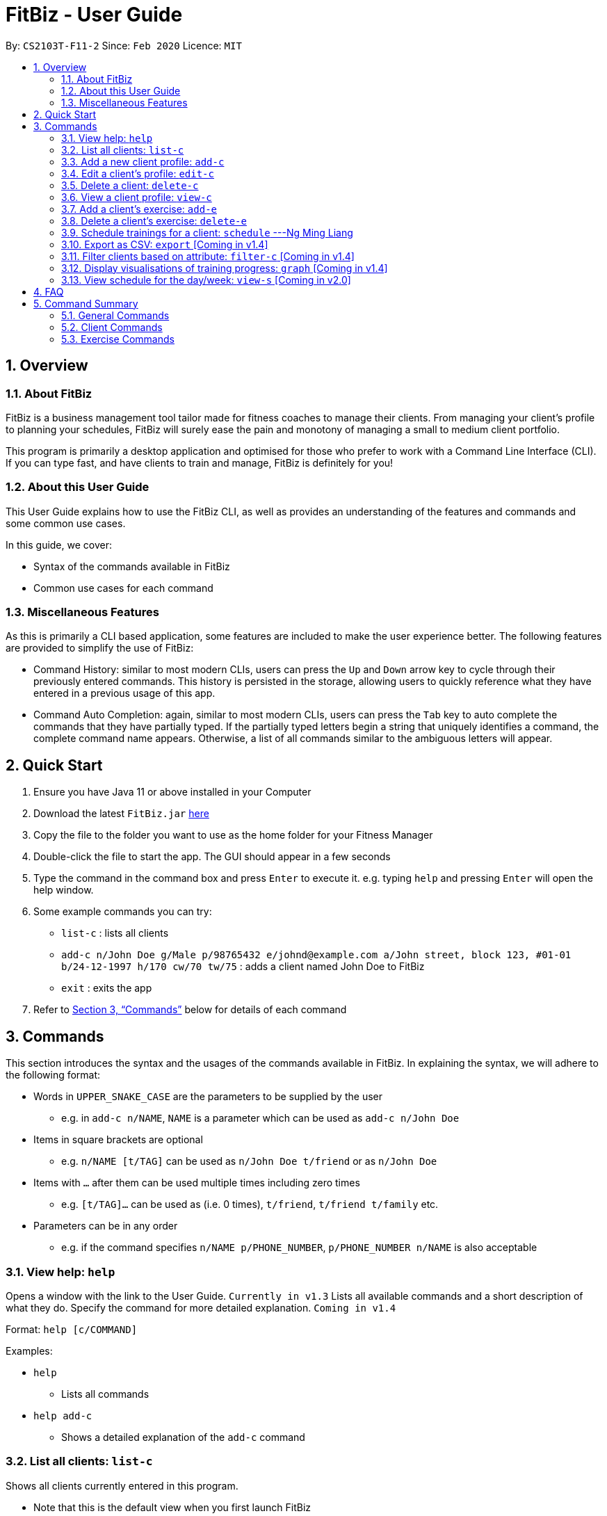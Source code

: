 = FitBiz - User Guide
:site-section: UserGuide
:toc:
:toc-title:
:toc-placement: preamble
:sectnums:
:imagesDir: images
:stylesDir: stylesheets
:xrefstyle: full
:experimental:
ifdef::env-github[]
:tip-caption: :bulb:
:note-caption: :information_source:
endif::[]
:repoURL: https://github.com/AY1920S2-CS2103T-F11-2/main

By: `CS2103T-F11-2` Since: `Feb 2020` Licence: `MIT`

== Overview

=== About FitBiz

FitBiz is a business management tool tailor made for fitness coaches to manage their clients. From managing your client's profile to planning your schedules, FitBiz will surely ease the pain and monotony of managing a small to medium client portfolio.

This program is primarily a desktop application and optimised for those who prefer to work with a Command Line Interface (CLI). If you can type fast, and have clients to train and manage, FitBiz is definitely for you!

=== About this User Guide

This User Guide explains how to use the FitBiz CLI, as well as provides an understanding of the features and commands and some common use cases.

In this guide, we cover:

* Syntax of the commands available in FitBiz
* Common use cases for each command

=== Miscellaneous Features

As this is primarily a CLI based application, some features are included to make the user experience better. The following features are provided to simplify the use of FitBiz:

* Command History: similar to most modern CLIs, users can press the kbd:[Up] and kbd:[Down] arrow key to cycle through their previously entered commands. This history is persisted in the storage, allowing users to quickly reference what they have entered in a previous usage of this app.
* Command Auto Completion: again, similar to most modern CLIs, users can press the kbd:[Tab] key to auto complete the commands that they have partially typed. If the partially typed letters begin a string that uniquely identifies a command, the complete command name appears. Otherwise, a list of all commands similar to the ambiguous letters will appear.

== Quick Start

. Ensure you have Java 11 or above installed in your Computer
. Download the latest `FitBiz.jar` link:{repoURL}/releases[here]
. Copy the file to the folder you want to use as the home folder for your Fitness Manager
. Double-click the file to start the app. The GUI should appear in a few seconds
. Type the command in the command box and press kbd:[Enter] to execute it. e.g. typing `help` and pressing kbd:[Enter] will open the help window.
. Some example commands you can try:
* `list-c` : lists all clients
* `add-c n/John Doe g/Male p/98765432 e/johnd@example.com a/John street, block 123, #01-01 b/24-12-1997 h/170 cw/70 tw/75`
: adds a client named John Doe to FitBiz
* `exit` : exits the app
. Refer to <<Commands>> below for details of each command

== Commands

This section introduces the syntax and the usages of the commands available in FitBiz. In explaining the syntax, we will adhere to the following format:

* Words in `UPPER_SNAKE_CASE` are the parameters to be supplied by the user
** e.g. in `add-c n/NAME`, `NAME` is a parameter which can be used as `add-c n/John Doe`
* Items in square brackets are optional
** e.g. `n/NAME [t/TAG]` can be used as `n/John Doe t/friend` or as `n/John Doe`
* Items with `…` after them can be used multiple times including zero times
** e.g. `[t/TAG]…` can be used as (i.e. 0 times), `t/friend`, `t/friend t/family` etc.
* Parameters can be in any order
** e.g. if the command specifies `n/NAME p/PHONE_NUMBER`, `p/PHONE_NUMBER n/NAME` is also acceptable

=== View help: `help`

Opens a window with the link to the User Guide. `Currently in v1.3`
Lists all available commands and a short description of what they do. Specify the command for more detailed explanation. `Coming in v1.4`

Format: `help [c/COMMAND]`

Examples:

* `help`
** Lists all commands
* `help add-c`
** Shows a detailed explanation of the `add-c` command

=== List all clients: `list-c`

Shows all clients currently entered in this program.

* Note that this is the default view when you first launch FitBiz

Format: `list-c`

=== Add a new client profile: `add-c`

Initialises and adds a new client profile.

Format: `add-c n/NAME p/PHONE_NUMBER e/EMAIL a/ADDRESS [g/GENDER] [h/HEIGHT] [cw/CURRENT_WEIGHT] [tw/TARGET_WEIGHT] [r/REMARK] [s/SPORT]… [t/TAG]…`

* `n/NAME` is case insensitive. e.g `hans` will match `Hans`
* The order of words will matter. e.g `Hans Ong` will not match `Ong Hans`
* Only exact match will be shown. e.g. `Hans` will not match `Hans Ong`
* A client can have any number of tags (including 0)

Examples:

* `add-c n/Ming Liang p/98765432 e/johnd@example.com a/John street, block 123, #01-01`
** Adds a new client: Ming Liang with the above information
* `add-c n/Low Tah Kiow, John t/powerlifter e/betsycrowe@example.com a/some street p/1234567 t/strongman`
** Adds a new client: Low Tah Kiow, John with the above information

=== Edit a client’s profile: `edit-c`

Edits the client’s cliental details by specifying the attribute and the new value.

Format: `edit-c INDEX [n/NAME] [p/PHONE] [e/EMAIL] [a/ADDRESS] [g/GENDER] [h/HEIGHT] [cw/CURRENT_WEIGHT] [tw/TARGET_WEIGHT] [r/REMARK] [s/SPORT]… [t/TAG]...`

* `INDEX` refers to the index number shown in the displayed client list
* `INDEX` must be a positive integer (ie. 1, 2, 3, ...)
* At least one of the optional fields must be provided
* When editing tags, the existing tags of the client will be removed i.e adding of tags is not cumulative
* You can remove all the client’s tags by typing `t/` without specifying any tags after it

Examples:

* `edit-c 1 n/Ming Liang a/60 a/male`
** Edits the name of the 1st client to Ming Liang, age to 60, and gender to male.

=== Delete a client: `delete-c`

Deletes the client at the specified index from the program.

Format: `delete-c INDEX`

* `INDEX` refers to the index number shown in the displayed client list
* `INDEX` must be a positive integer (ie. 1, 2, 3, ...)

Examples:

* `delete-c 4`
** Deletes the 4th client from the program

=== View a client profile: `view-c`

Shows all available information of the client at the specified index. This also displays all the exercises recorded for the client as well as their personal bests for said exercises.

Format: `view-c INDEX`

* `INDEX` refers to the index number shown in the displayed client list
* `INDEX` must be a positive integer (ie. 1, 2, 3, ...)

Examples:

* `view-c 3`
** Shows all information about the 3rd client
* `view-c 45`
** Shows all information about the 45th client

=== Add a client's exercise: `add-e`

Adds and records an exercise to the client currently being viewed.

Format: `add-e n/EXERCISE_NAME d/DATE [ew/EXERCISE_WEIGHT] [reps/REPS] [sets/SETS]`

* `add-e` can only be used when a client is in view (ie. `view-c` is called first)
* `DATE` must be of the form `DD-MM-YYYY` (ie. 02-07-2020 for 2nd July 2020)
* `n/EXERCISE_NAME` is case sensitive. e.g `squats` will not match `Squats`
* The order of words will matter. e.g `High Lunge` will not match `Lunge High`
* `[ew/EXERCISE_WEIGHT] [reps/REPS] [sets/SETS]` must be a positive whole integer (ie. 1, 2, 3, ...)

Examples:

* `view-c 1`
+
`add-e n/Push Ups d/25-02-2020 reps/50`
+
** Adds an exercise called "Push Ups" with "50 reps" on 25th February 2020 to the 1st client
* `view-c 3`
+
`add-e n/Bench Press d/26-02-2020 ew/120 reps/10`
+
** Adds an exercise called "Bench Press" of weight 120kg with "10 reps" on 26th February 2020 to the 3rd client

=== Delete a client's exercise: `delete-e`

Deletes an existing exercise at the specified index from the exercise list of the client currently being viewed.

Format: `delete-e INDEX`

* `delete-e` can only be used when a client is in view (ie. `view-c` is called first)
* `INDEX` refers to the index number shown in the displayed exercise list of the client currently being viewed
* `INDEX` must be a positive integer (ie. 1, 2, 3, ...)

Examples:

* `view-c 1`
+
`delete-e 4`
+
** Deletes the 4th exercise from the exercise list of the 1st client

=== Schedule trainings for a client: `schedule` ---Ng Ming Liang

`Schedule` allows you to assign weekly schedule timings to a client. The schedule will be displayed on the right panel of FitBiz, with the timings as well as the client's name. You can assign multiple schedules to a client at once, by adding more arguments following the command.

[NOTE]
The `schedule` command overwrites the client's existing schedule with the new schedules given in the command.

==== Parameters

This section acts as a summary of the important things to note when using `schedule`. The square bracket shows that it is optional and your command will still execute even if you do not enter them.

Format: `schedule INDEX sch/DAY-STARTTIME-ENDTIME`

[options='header']
[cols="15%,85%"]
|====================
| Parameters | Important points to note
| INDEX |
* Substitute `INDEX` with the index of the desired client to add the schedule to. +

* `INDEX` is compulsory and you have to specify it. +

* `INDEX` must be a positive number, and must be a valid index number for a client as displayed from the list of clients. +

| DAY |
* Substitute `DAY` with the first three letters of the day. +
eg. MON / TUE / WED / THU / FRI / SAT / SUN

* `DAY` is compulsory and you have to specify it. +

* `DAY` can only be one of the above seven values. +

* `DAY` is not case sensitive.

| STARTTIME |
* Substitute `STARTTIME` with the starting time of the schedule slot. +

* `STARTTIME` is compulsory.

* Range for `STARTTIME` is 0000-2359. +

* `STARTTIME` must always be earlier than or equal to `ENDTIME`.

| ENDTIME |
* Substitute `ENDTIME` with the ending time of the schedule slot. +

* `ENDTIME` is compulsory.

* Range for `ENDTIME` is 0000-2359. +

* `ENDTIME` must always be equal to or later than `STARTTIME`.
|====================

==== Example

Let's say you want to schedule a weekly Monday 11:00am to 12:00pm slot for your client Alex Yeoh. Alex Yeoh is the first client on your *Client List*.

image::UGScheduleDiagram1.png[]

You can see that Alex Yeoh's client index is `1`. Therefore, you can proceed to type the `schedule` command in the *Command Box* to assign a schedule slot to him.

image::UGScheduleDiagram2.png[]

After you enter the command, you can see that the *Feedback Box* has notified you of the new overwritten schedule, and that Alex Yeoh's schedule slot has appeared on the *Schedule Panel* on Monday.

image::UGScheduleDiagram3.png[]

Now let's say you want to add multiple schedules to Bernice Yu: Monday 8:00am to 10:00pm and Tuesday 4:00pm to 6:00pm. You can do that by adding both of these timings into the `schedule` command following the same format as above.

image::UGScheduleDiagram4.png[]

Now enter the command, and you'll see that Bernice's schedules also show up on the *Schedule Panel*.

image::UGScheduleDiagram5.png[]

Finally, let's say Alex no longer has any schedule slots, and you want to clear it. Simply type in `schedule 1 sch/` in the *Command Box* to clear his schedule, and you should see this.

image::UGScheduleDiagram6.png[]

==== Common Errors/Problems

You might face some errors or difficulties when you use `schedule`. In this section, you will be able to understand these errors and resolve them.

*Overlapping schedules*

You might encounter the message that "One or more of your input schedules have overlapping time periods. Please check again." This means that there is a overlapping time period between at least two of your input schedules. In this case as shown below, the first schedule `sch/MON-1100-1200` conflicts with the second schedule `sch/MON-1200-1300` because the end time of the first schedule overlaps with the start time of the second schedule.

image::UGScheduleDiagram7.png[]

[NOTE]
Overlapping schedules are not allowed between schedules within the same client. However, *different clients* can have overlapping schedules with each other as it is a possible scenario that you as a gym coach can coach multiple clients at once, and that additional clients can join/leave the session as other sessions are ongoing. 

*Invalid command format*

You might encounter the error message from the *Feedback Box* specifying the format that you should be using for the `schedule` command. This means that there are one or more errors in the format of your input for the `schedule` command. In the example input shown below, `schedule 2 sch/TUESDAY-800-1:00`, there are multiple errors. First, the `DAY` should be three letters. Next, the `STARTTIME` and `ENDTIME` should follow the HHmm format. The correct input for this should be `schedule 2 sch/TUE-0800-1300`.

image::UGScheduleDiagram8.png[]

=== Export as CSV: `export` [Coming in v1.4]

Exports a client’s training record to a CSV file.

Format: `export INDEX`

* `INDEX` refers to the index number shown in the displayed client list
* `INDEX` must be a positive integer (ie. 1, 2, 3, ...)

Example:

* `export 6`
** Exports training records of the 6th client

=== Filter clients based on attribute: `filter-c` [Coming in v1.4]

Filters the client list by the specified keyword(s) that matches the name or any attributes the client has.

Format: `filter-c KEYWORD [MORE_KEYWORDS]`

* The search is case insensitive. e.g `push ups` will match `Push Ups`
* The order of the keywords does not matter (e.g. `Push Pull` will match `Pull Push`)
* Only full words will be matched e.g. `Push` will not match `Push Pull`
* Clients matching at least one keyword will be returned (i.e. `OR` search). e.g. `Hans Bo` will return `Hans Gruber, Bo Yang`

Examples:

* `filter-c Johnny`
** Returns a client list of `Johnny Tim` and `johnny`

=== Display visualisations of training progress: `graph` [Coming in v1.4]

Shows visualisations of a client’s exercise progress.

Format: `graph e/EXERCISE_NAME [s/START] [e/END]`

* Generates a graphical representation of the client’s progress
* If `START` or `END` is not specified, it will default to the current month
* Date format of `[s/START]`, `[e/END]` is `DD-MM-YYYY`
* This command can only be used while viewing a client (ie. right after `view-c` is used)

Examples:

* `graph e/Push Ups`
** Shows a graph of Ming Liang’s Push Ups progress over the current month

=== View schedule for the day/week: `view-s` [Coming in v2.0]

Shows the schedule for today or the time specified.

Format: `view-s TYPE`

* `TYPE` must be either `today`, `week` or `month`

Examples:

* `view schedule today`
** Shows the schedule for today
* `view schedule week`
** Shows the schedule of the current week

== FAQ

*Q*: How do I transfer my data to another Computer? +
*A*: Install the app in the other computer and overwrite the empty data file it creates with the file that contains the data of your previous FitBiz folder.

== Command Summary

=== General Commands

[width="100%",cols="20%,<30%",options="header",]
|=======================================================================
|Command | Summary
|`export INDEX`| Exports client's training record to a CSV file.
|`help`| Shows all available commands and their description.
|`view-s TYPE`| Shows schedule for today or time specified.
|=======================================================================

=== Client Commands

[width="100%",cols="20%,<30%",options="header",]
|=======================================================================
|Command | Summary
|`add-c n/NAME p/PHONE_NUMBER e/EMAIL [t/TAG]…`| Adds a new client into FitBiz.
|`delete-c INDEX`| Deletes a client and its associated exercises.
|`edit-c INDEX [n/NAME] [p/PHONE] [e/EMAIL] [t/TAG]…​`| Edits an existing client.
|`filter-c KEYWORD [MORE_KEYWORDS]`| Filters a client based on specified keywords.
|`list-c`| Shows the list of clients in FitBiz.
|`view-c INDEX`| Shows detailed information of a client.
|`schedule INDEX [day/DAY] [st/STARTTIME] [et/ENDTIME]`| Assigns a schedule to a client.
|=======================================================================

=== Exercise Commands

[width="100%",cols="20%,<30%",options="header",]
|=======================================================================
|Command | Summary
|`add-e n/EXERCISE_NAME d/DATE ew/WEIGHT reps/REPS sets/SETS`| Adds a new exercise to a client.
|`delete-e INDEX`| Deletes an exercise in the exercise list of the client.
|`graph e/Push Ups`| Shows a graph of the exercise progress done by a client.
|=======================================================================
